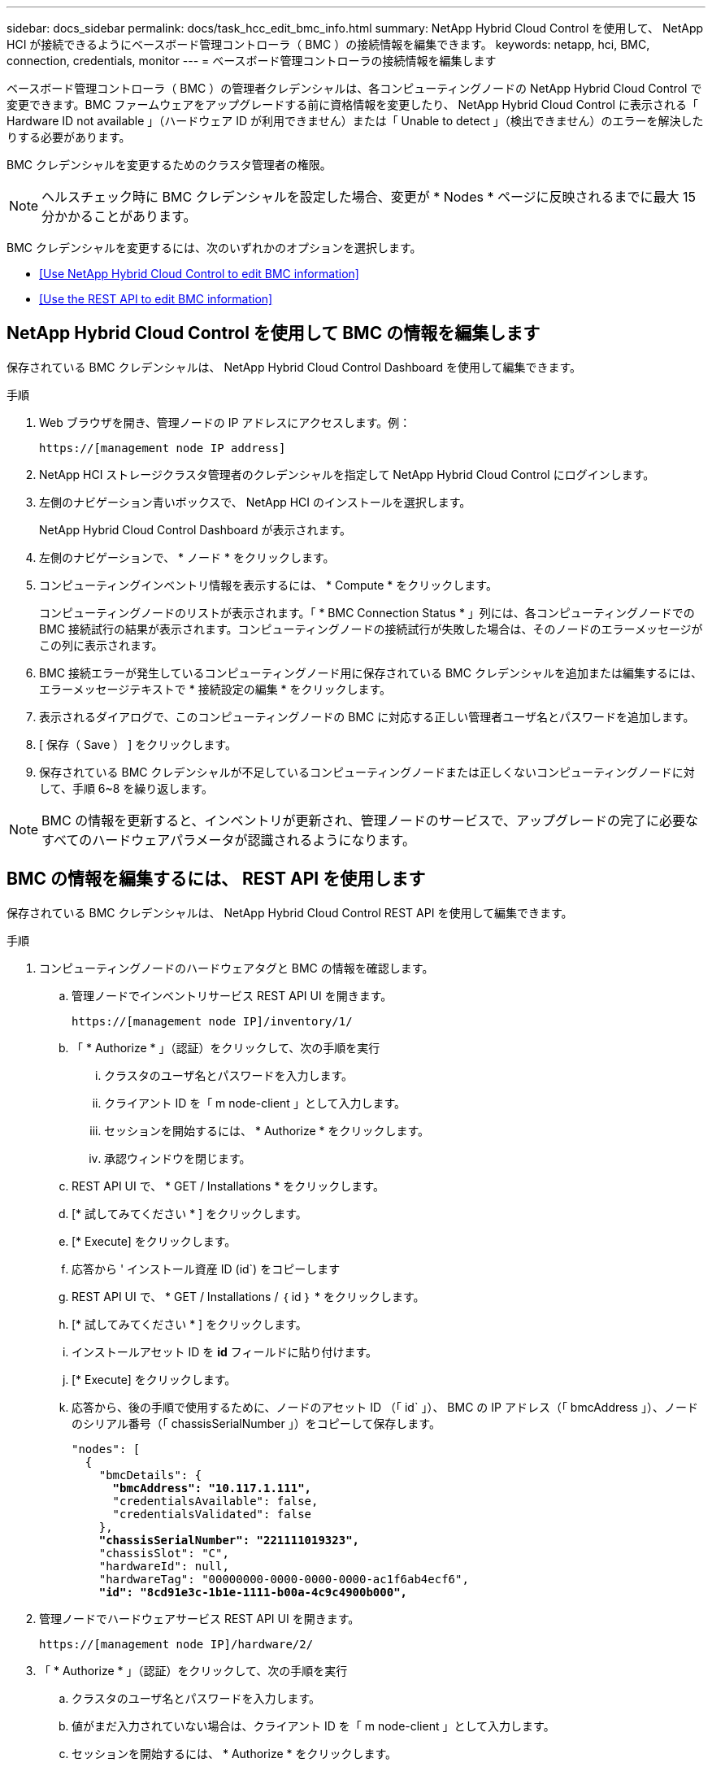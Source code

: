 ---
sidebar: docs_sidebar 
permalink: docs/task_hcc_edit_bmc_info.html 
summary: NetApp Hybrid Cloud Control を使用して、 NetApp HCI が接続できるようにベースボード管理コントローラ（ BMC ）の接続情報を編集できます。 
keywords: netapp, hci, BMC, connection, credentials, monitor 
---
= ベースボード管理コントローラの接続情報を編集します


[role="lead"]
ベースボード管理コントローラ（ BMC ）の管理者クレデンシャルは、各コンピューティングノードの NetApp Hybrid Cloud Control で変更できます。BMC ファームウェアをアップグレードする前に資格情報を変更したり、 NetApp Hybrid Cloud Control に表示される「 Hardware ID not available 」（ハードウェア ID が利用できません）または「 Unable to detect 」（検出できません）のエラーを解決したりする必要があります。

BMC クレデンシャルを変更するためのクラスタ管理者の権限。


NOTE: ヘルスチェック時に BMC クレデンシャルを設定した場合、変更が * Nodes * ページに反映されるまでに最大 15 分かかることがあります。

BMC クレデンシャルを変更するには、次のいずれかのオプションを選択します。

* <<Use NetApp Hybrid Cloud Control to edit BMC information>>
* <<Use the REST API to edit BMC information>>




== NetApp Hybrid Cloud Control を使用して BMC の情報を編集します

保存されている BMC クレデンシャルは、 NetApp Hybrid Cloud Control Dashboard を使用して編集できます。

.手順
. Web ブラウザを開き、管理ノードの IP アドレスにアクセスします。例：
+
[listing]
----
https://[management node IP address]
----
. NetApp HCI ストレージクラスタ管理者のクレデンシャルを指定して NetApp Hybrid Cloud Control にログインします。
. 左側のナビゲーション青いボックスで、 NetApp HCI のインストールを選択します。
+
NetApp Hybrid Cloud Control Dashboard が表示されます。

. 左側のナビゲーションで、 * ノード * をクリックします。
. コンピューティングインベントリ情報を表示するには、 * Compute * をクリックします。
+
コンピューティングノードのリストが表示されます。「 * BMC Connection Status * 」列には、各コンピューティングノードでの BMC 接続試行の結果が表示されます。コンピューティングノードの接続試行が失敗した場合は、そのノードのエラーメッセージがこの列に表示されます。

. BMC 接続エラーが発生しているコンピューティングノード用に保存されている BMC クレデンシャルを追加または編集するには、エラーメッセージテキストで * 接続設定の編集 * をクリックします。
. 表示されるダイアログで、このコンピューティングノードの BMC に対応する正しい管理者ユーザ名とパスワードを追加します。
. [ 保存（ Save ） ] をクリックします。
. 保存されている BMC クレデンシャルが不足しているコンピューティングノードまたは正しくないコンピューティングノードに対して、手順 6~8 を繰り返します。



NOTE: BMC の情報を更新すると、インベントリが更新され、管理ノードのサービスで、アップグレードの完了に必要なすべてのハードウェアパラメータが認識されるようになります。



== BMC の情報を編集するには、 REST API を使用します

保存されている BMC クレデンシャルは、 NetApp Hybrid Cloud Control REST API を使用して編集できます。

.手順
. コンピューティングノードのハードウェアタグと BMC の情報を確認します。
+
.. 管理ノードでインベントリサービス REST API UI を開きます。
+
[listing]
----
https://[management node IP]/inventory/1/
----
.. 「 * Authorize * 」（認証）をクリックして、次の手順を実行
+
... クラスタのユーザ名とパスワードを入力します。
... クライアント ID を「 m node-client 」として入力します。
... セッションを開始するには、 * Authorize * をクリックします。
... 承認ウィンドウを閉じます。


.. REST API UI で、 * GET / Installations * をクリックします。
.. [* 試してみてください * ] をクリックします。
.. [* Execute] をクリックします。
.. 応答から ' インストール資産 ID (id`) をコピーします
.. REST API UI で、 * GET / Installations / ｛ id ｝ * をクリックします。
.. [* 試してみてください * ] をクリックします。
.. インストールアセット ID を *id* フィールドに貼り付けます。
.. [* Execute] をクリックします。
.. 応答から、後の手順で使用するために、ノードのアセット ID （「 id` 」）、 BMC の IP アドレス（「 bmcAddress 」）、ノードのシリアル番号（「 chassisSerialNumber 」）をコピーして保存します。
+
[listing, subs="+quotes"]
----
"nodes": [
  {
    "bmcDetails": {
      *"bmcAddress": "10.117.1.111",*
      "credentialsAvailable": false,
      "credentialsValidated": false
    },
    *"chassisSerialNumber": "221111019323",*
    "chassisSlot": "C",
    "hardwareId": null,
    "hardwareTag": "00000000-0000-0000-0000-ac1f6ab4ecf6",
    *"id": "8cd91e3c-1b1e-1111-b00a-4c9c4900b000",*
----


. 管理ノードでハードウェアサービス REST API UI を開きます。
+
[listing]
----
https://[management node IP]/hardware/2/
----
. 「 * Authorize * 」（認証）をクリックして、次の手順を実行
+
.. クラスタのユーザ名とパスワードを入力します。
.. 値がまだ入力されていない場合は、クライアント ID を「 m node-client 」として入力します。
.. セッションを開始するには、 * Authorize * をクリックします。
.. ウィンドウを閉じます。


. PUT /nodes / ｛ hardware_id ｝ * をクリックします。
. [* 試してみてください * ] をクリックします。
. 先ほど保存したノードアセット ID を 'hardware_id' パラメータに入力します
. ペイロードに次の情報を入力します。
+
|===
| パラメータ | 説明 


| 「 assetid="" 」と入力します | 手順 1 (f) で保存したインストール資産 ID (id') 


| 「 BMCIP 」 | 手順 1 （ k ）で保存した BMC の IP アドレス（「 bmcAddress 」）。 


| bmcPassword | BMC にログインするための更新されたパスワード。 


| 「 bmcUsername 」と入力します | BMC にログインするために更新されたユーザ名。 


| 'erialNumber' | ハードウェアのシャーシのシリアル番号。 
|===
+
ペイロードの例：

+
[listing]
----
{
  "assetId": "7bb41e3c-2e9c-2151-b00a-8a9b49c0b0fe",
  "bmcIp": "10.117.1.111",
  "bmcPassword": "mypassword1",
  "bmcUsername": "admin1",
  "serialNumber": "221111019323"
}
----
. [* Execute] をクリックして、 BMC クレデンシャルを更新します。成功すると、次のような応答が返されます。
+
[listing]
----
{
  "credentialid": "33333333-cccc-3333-cccc-333333333333",
  "host_name": "hci-host",
  "id": "8cd91e3c-1b1e-1111-b00a-4c9c4900b000",
  "ip": "1.1.1.1",
  "parent": "abcd01y3-ab30-1ccc-11ee-11f123zx7d1b",
  "type": "BMC"
}
----


[discrete]
== 詳細については、こちらをご覧ください

* https://kb.netapp.com/Advice_and_Troubleshooting/Hybrid_Cloud_Infrastructure/NetApp_HCI/Known_issues_and_workarounds_for_Compute_Node_upgrades["コンピューティングノードのアップグレードに関する既知の問題と対処方法"^]
* https://docs.netapp.com/us-en/vcp/index.html["vCenter Server 向け NetApp Element プラグイン"^]
* https://www.netapp.com/hybrid-cloud/hci-documentation/["NetApp HCI のリソースページ"^]


